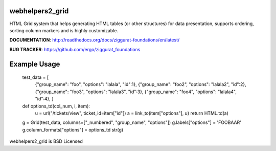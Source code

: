 webhelpers2_grid
=====================

HTML Grid system that helps generating HTML tables (or other structures) for data presentation, supports ordering,
sorting column markers and is highly customizable.


**DOCUMENTATION**: http://readthedocs.org/docs/ziggurat-foundations/en/latest/

**BUG TRACKER**: https://github.com/ergo/ziggurat_foundations


Example Usage
=============

    test_data = [
                 {"group_name": "foo", "options": "lalala", "id":1},
                 {"group_name": "foo2", "options": "lalala2", "id":2},
                 {"group_name": "foo3", "options": "lalala3", "id":3},
                 {"group_name": "foo4", "options": "lalala4", "id":4},
                 ]

    def options_td(col_num, i, item):
        u = url("/tickets/view", ticket_id=item["id"])
        a = link_to(item["options"], u)
        return HTML.td(a)

    g = Grid(test_data, columns=["_numbered", "group_name", "options"])
    g.labels["options"] = 'FOOBAAR'
    g.column_formats["options"] = options_td
    str(g)


webhelpers2_grid is BSD Licensed